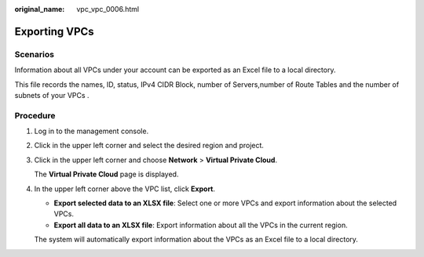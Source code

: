 :original_name: vpc_vpc_0006.html

.. _vpc_vpc_0006:

Exporting VPCs
==============

Scenarios
---------

Information about all VPCs under your account can be exported as an Excel file to a local directory.

This file records the names, ID, status, IPv4 CIDR Block, number of Servers,number of Route Tables and the number of subnets of your VPCs .

Procedure
---------

#. Log in to the management console.

#. Click |image1| in the upper left corner and select the desired region and project.

#. Click |image2| in the upper left corner and choose **Network** > **Virtual Private Cloud**.

   The **Virtual Private Cloud** page is displayed.

#. In the upper left corner above the VPC list, click **Export**.

   -  **Export selected data to an XLSX file**: Select one or more VPCs and export information about the selected VPCs.
   -  **Export all data to an XLSX file**: Export information about all the VPCs in the current region.

   The system will automatically export information about the VPCs as an Excel file to a local directory.

.. |image1| image:: /_static/images/en-us_image_0000001818982734.png
.. |image2| image:: /_static/images/en-us_image_0000001818823378.png
